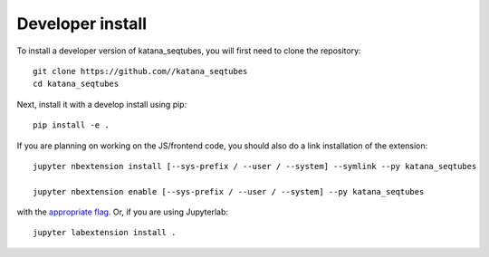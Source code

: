 
Developer install
=================


To install a developer version of katana_seqtubes, you will first need to clone
the repository::

    git clone https://github.com//katana_seqtubes
    cd katana_seqtubes

Next, install it with a develop install using pip::

    pip install -e .


If you are planning on working on the JS/frontend code, you should also do
a link installation of the extension::

    jupyter nbextension install [--sys-prefix / --user / --system] --symlink --py katana_seqtubes

    jupyter nbextension enable [--sys-prefix / --user / --system] --py katana_seqtubes

with the `appropriate flag`_. Or, if you are using Jupyterlab::

    jupyter labextension install .


.. links

.. _`appropriate flag`: https://jupyter-notebook.readthedocs.io/en/stable/extending/frontend_extensions.html#installing-and-enabling-extensions
